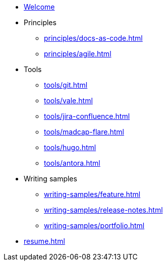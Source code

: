 * xref:index.adoc[Welcome]
* Principles
** xref:principles/docs-as-code.adoc[]
** xref:principles/agile.adoc[]
* Tools
** xref:tools/git.adoc[]
** xref:tools/vale.adoc[]
** xref:tools/jira-confluence.adoc[]
** xref:tools/madcap-flare.adoc[]
** xref:tools/hugo.adoc[]
** xref:tools/antora.adoc[]
* Writing samples 
** xref:writing-samples/feature.adoc[]
** xref:writing-samples/release-notes.adoc[]
** xref:writing-samples/portfolio.adoc[]
* xref:resume.adoc[]
